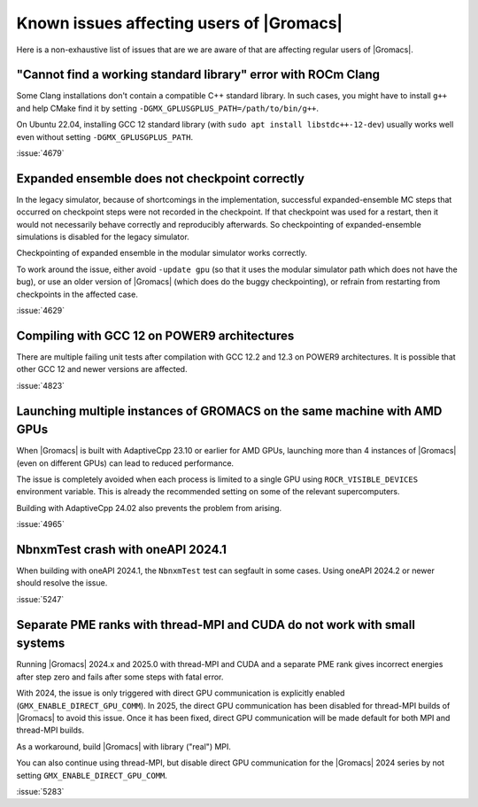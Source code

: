 Known issues affecting users of |Gromacs|
=========================================

.. _gmx-users-known-issues:

Here is a non-exhaustive list of issues that are we are aware of that are
affecting regular users of |Gromacs|.

"Cannot find a working standard library" error with ROCm Clang
^^^^^^^^^^^^^^^^^^^^^^^^^^^^^^^^^^^^^^^^^^^^^^^^^^^^^^^^^^^^^^

Some Clang installations don't contain a compatible C++ standard library.
In such cases, you might have to install ``g++`` and help CMake find it
by setting ``-DGMX_GPLUSGPLUS_PATH=/path/to/bin/g++``.

On Ubuntu 22.04, installing GCC 12 standard library (with 
``sudo apt install libstdc++-12-dev``) usually works well even without
setting ``-DGMX_GPLUSGPLUS_PATH``.

:issue:`4679`

Expanded ensemble does not checkpoint correctly
^^^^^^^^^^^^^^^^^^^^^^^^^^^^^^^^^^^^^^^^^^^^^^^

In the legacy simulator, because of shortcomings in the
implementation, successful expanded-ensemble MC steps that occurred on
checkpoint steps were not recorded in the checkpoint. If that
checkpoint was used for a restart, then it would not necessarily
behave correctly and reproducibly afterwards. So checkpointing of
expanded-ensemble simulations is disabled for the legacy simulator.

Checkpointing of expanded ensemble in the modular simulator works
correctly.

To work around the issue, either avoid ``-update gpu`` (so that it
uses the modular simulator path which does not have
the bug), or use an older version of |Gromacs|
(which does do the buggy checkpointing), or refrain from
restarting from checkpoints in the affected case.

:issue:`4629`

Compiling with GCC 12 on POWER9 architectures
^^^^^^^^^^^^^^^^^^^^^^^^^^^^^^^^^^^^^^^^^^^^^

There are multiple failing unit tests after compilation with GCC 12.2
and 12.3 on POWER9 architectures. It is possible that other GCC 12 and
newer versions are affected.

:issue:`4823`

Launching multiple instances of GROMACS on the same machine with AMD GPUs
^^^^^^^^^^^^^^^^^^^^^^^^^^^^^^^^^^^^^^^^^^^^^^^^^^^^^^^^^^^^^^^^^^^^^^^^^

When |Gromacs| is built with AdaptiveCpp 23.10 or earlier for AMD GPUs,
launching more than 4 instances of |Gromacs| (even on different GPUs)
can lead to reduced performance.

The issue is completely avoided when each process is limited to a single
GPU using ``ROCR_VISIBLE_DEVICES`` environment variable. This is already
the recommended setting on some of the relevant supercomputers.

Building with AdaptiveCpp 24.02 also prevents the problem from arising.

:issue:`4965`

NbnxmTest crash with oneAPI 2024.1
^^^^^^^^^^^^^^^^^^^^^^^^^^^^^^^^^^

When building with oneAPI 2024.1, the ``NbnxmTest`` test can segfault in
some cases. Using oneAPI 2024.2 or newer should resolve the issue.

:issue:`5247`

Separate PME ranks with thread-MPI and CUDA do not work with small systems
^^^^^^^^^^^^^^^^^^^^^^^^^^^^^^^^^^^^^^^^^^^^^^^^^^^^^^^^^^^^^^^^^^^^^^^^^^

Running |Gromacs| 2024.x and 2025.0 with thread-MPI and CUDA and a separate PME rank gives
incorrect energies after step zero and fails after some steps with fatal error.

With 2024, the issue is only triggered with direct GPU communication is explicitly enabled
(``GMX_ENABLE_DIRECT_GPU_COMM``).
In 2025, the direct GPU communication has been disabled for thread-MPI builds of |Gromacs|
to avoid this issue. Once it has been fixed, direct GPU communication will be made default
for both MPI and thread-MPI builds.

As a workaround, build |Gromacs| with library ("real") MPI.

You can also continue using thread-MPI, but disable direct GPU communication for the
|Gromacs| 2024 series by not setting ``GMX_ENABLE_DIRECT_GPU_COMM``.

:issue:`5283`
